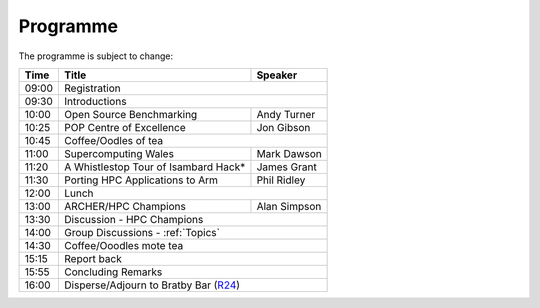 Programme
=========

The programme is subject to change:

+-------+------------------------------------+-------------+
| Time  |  Title                             |  Speaker    |
+=======+====================================+=============+
| 09:00 |Registration                                      |
+-------+------------------------------------+-------------+
| 09:30 |Introductions                                     |
+-------+------------------------------------+-------------+
| 10:00 | Open Source Benchmarking           | Andy Turner |
+-------+------------------------------------+-------------+
| 10:25 | POP Centre of Excellence           | Jon Gibson  |
+-------+------------------------------------+-------------+
| 10:45 |   Coffee/Oodles of tea                           |
+-------+------------------------------------+-------------+
| 11:00 |  Supercomputing Wales              | Mark Dawson |
+-------+------------------------------------+-------------+
| 11:20 |A Whistlestop Tour of Isambard Hack*| James Grant |
+-------+------------------------------------+-------------+
| 11:30 |Porting HPC Applications to Arm     | Phil Ridley |
+-------+------------------------------------+-------------+
| 12:00 | Lunch                                            |
+-------+------------------------------------+-------------+
| 13:00 |ARCHER/HPC Champions                | Alan Simpson|
+-------+------------------------------------+-------------+
| 13:30 |Discussion - HPC Champions                        |
+-------+------------------------------------+-------------+
| 14:00 |Group Discussions - :ref:`Topics`                 |
+-------+------------------------------------+-------------+
| 14:30 | Coffee/Ooodles mote tea                          |
+-------+------------------------------------+-------------+
| 15:15 | Report back                                      |
+-------+------------------------------------+-------------+
| 15:55 |Concluding Remarks                                |
+-------+------------------------------------+-------------+
| 16:00 |   Disperse/Adjourn to Bratby Bar (R24__)         |
+-------+------------------------------------+-------------+

.. _map: https://www.birmingham.ac.uk/Documents/university/edgbaston-campus-map.PDF

__ map_
